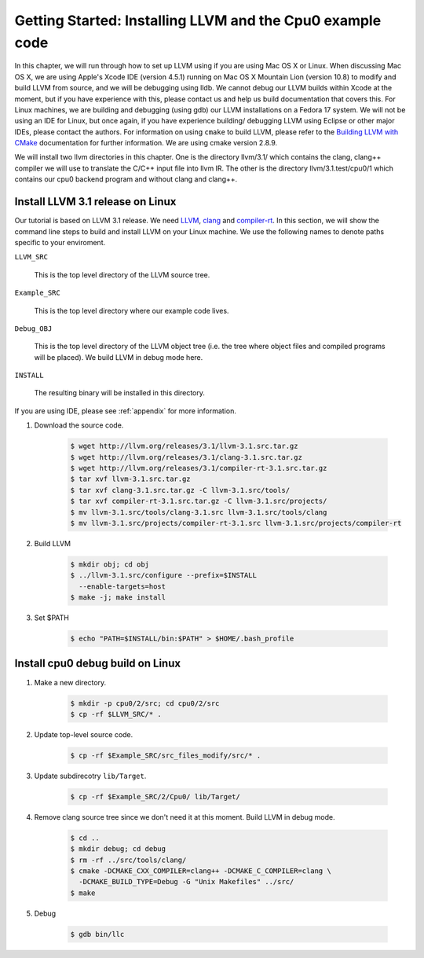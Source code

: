 Getting Started: Installing LLVM and the Cpu0 example code
==========================================================

In this chapter, we will run through how to set up LLVM using if you are using 
Mac OS X or Linux.  When discussing Mac OS X, we are using Apple's Xcode IDE 
(version 4.5.1) running on Mac OS X Mountain Lion (version 10.8) to modify and 
build LLVM from source, and we will be debugging using lldb.  
We cannot debug our LLVM builds within Xcode at the 
moment, but if you have experience with this, please contact us and help us 
build documentation that covers this.  For Linux machines, we are building and 
debugging (using gdb) our LLVM installations on a Fedora 17 system.  We will 
not be using an IDE for Linux, but once again, if you have experience building/
debugging LLVM using Eclipse or other major IDEs, please contact the authors. 
For information on using ``cmake`` to build LLVM, please refer to the `Building 
LLVM with CMake`_ documentation for further information.  We are using cmake 
version 2.8.9.

We will install two llvm directories in this chapter. One is the directory 
llvm/3.1/ which contains the clang, clang++ compiler we will use to translate 
the C/C++ input file into llvm IR. 
The other is the directory llvm/3.1.test/cpu0/1 which contains our cpu0 backend 
program and without clang and clang++.

.. _Building LLVM with CMake: http://llvm.org/docs/CMake.html?highlight=cmake

Install LLVM 3.1 release on Linux
~~~~~~~~~~~~~~~~~~~~~~~~~~~~~~~~~

Our tutorial is based on LLVM 3.1 release. We need `LLVM <http://llvm.org/>`_,
`clang <http://clang.llvm.org/>`_ and `compiler-rt <http://compiler-rt.llvm.org/>`_.
In this section, we will show the command line steps to build and install LLVM
on your Linux machine. We use the following names to denote paths specific to
your enviroment.

``LLVM_SRC``

  This is the top level directory of the LLVM source tree.

``Example_SRC``

  This is the top level directory where our example code lives.

``Debug_OBJ``

  This is the top level directory of the LLVM object tree (i.e. the tree where
  object files and compiled programs will be placed). We build LLVM in debug
  mode here.

``INSTALL``

  The resulting binary will be installed in this directory.

If you are using IDE, please see :ref:`appendix` for more information.

#. Download the source code.

    .. code-block:: bash

      $ wget http://llvm.org/releases/3.1/llvm-3.1.src.tar.gz
      $ wget http://llvm.org/releases/3.1/clang-3.1.src.tar.gz
      $ wget http://llvm.org/releases/3.1/compiler-rt-3.1.src.tar.gz
      $ tar xvf llvm-3.1.src.tar.gz
      $ tar xvf clang-3.1.src.tar.gz -C llvm-3.1.src/tools/
      $ tar xvf compiler-rt-3.1.src.tar.gz -C llvm-3.1.src/projects/
      $ mv llvm-3.1.src/tools/clang-3.1.src llvm-3.1.src/tools/clang
      $ mv llvm-3.1.src/projects/compiler-rt-3.1.src llvm-3.1.src/projects/compiler-rt

#. Build LLVM

    .. code-block:: bash

      $ mkdir obj; cd obj
      $ ../llvm-3.1.src/configure --prefix=$INSTALL
        --enable-targets=host
      $ make -j; make install

#. Set $PATH

    .. code-block:: bash

      $ echo "PATH=$INSTALL/bin:$PATH" > $HOME/.bash_profile

Install cpu0 debug build on Linux
~~~~~~~~~~~~~~~~~~~~~~~~~~~~~~~~~

#. Make a new directory.

    .. code-block:: bash

     $ mkdir -p cpu0/2/src; cd cpu0/2/src
     $ cp -rf $LLVM_SRC/* .

#. Update top-level source code.

    .. code-block:: bash

     $ cp -rf $Example_SRC/src_files_modify/src/* .

#. Update subdirecotry ``lib/Target``.

    .. code-block:: bash

     $ cp -rf $Example_SRC/2/Cpu0/ lib/Target/

#. Remove clang source tree since we don't need it at this moment. Build LLVM in
   debug mode.

    .. code-block:: bash

      $ cd ..
      $ mkdir debug; cd debug
      $ rm -rf ../src/tools/clang/
      $ cmake -DCMAKE_CXX_COMPILER=clang++ -DCMAKE_C_COMPILER=clang \
        -DCMAKE_BUILD_TYPE=Debug -G "Unix Makefiles" ../src/      
      $ make

#. Debug

    .. code-block:: bash

      $ gdb bin/llc
